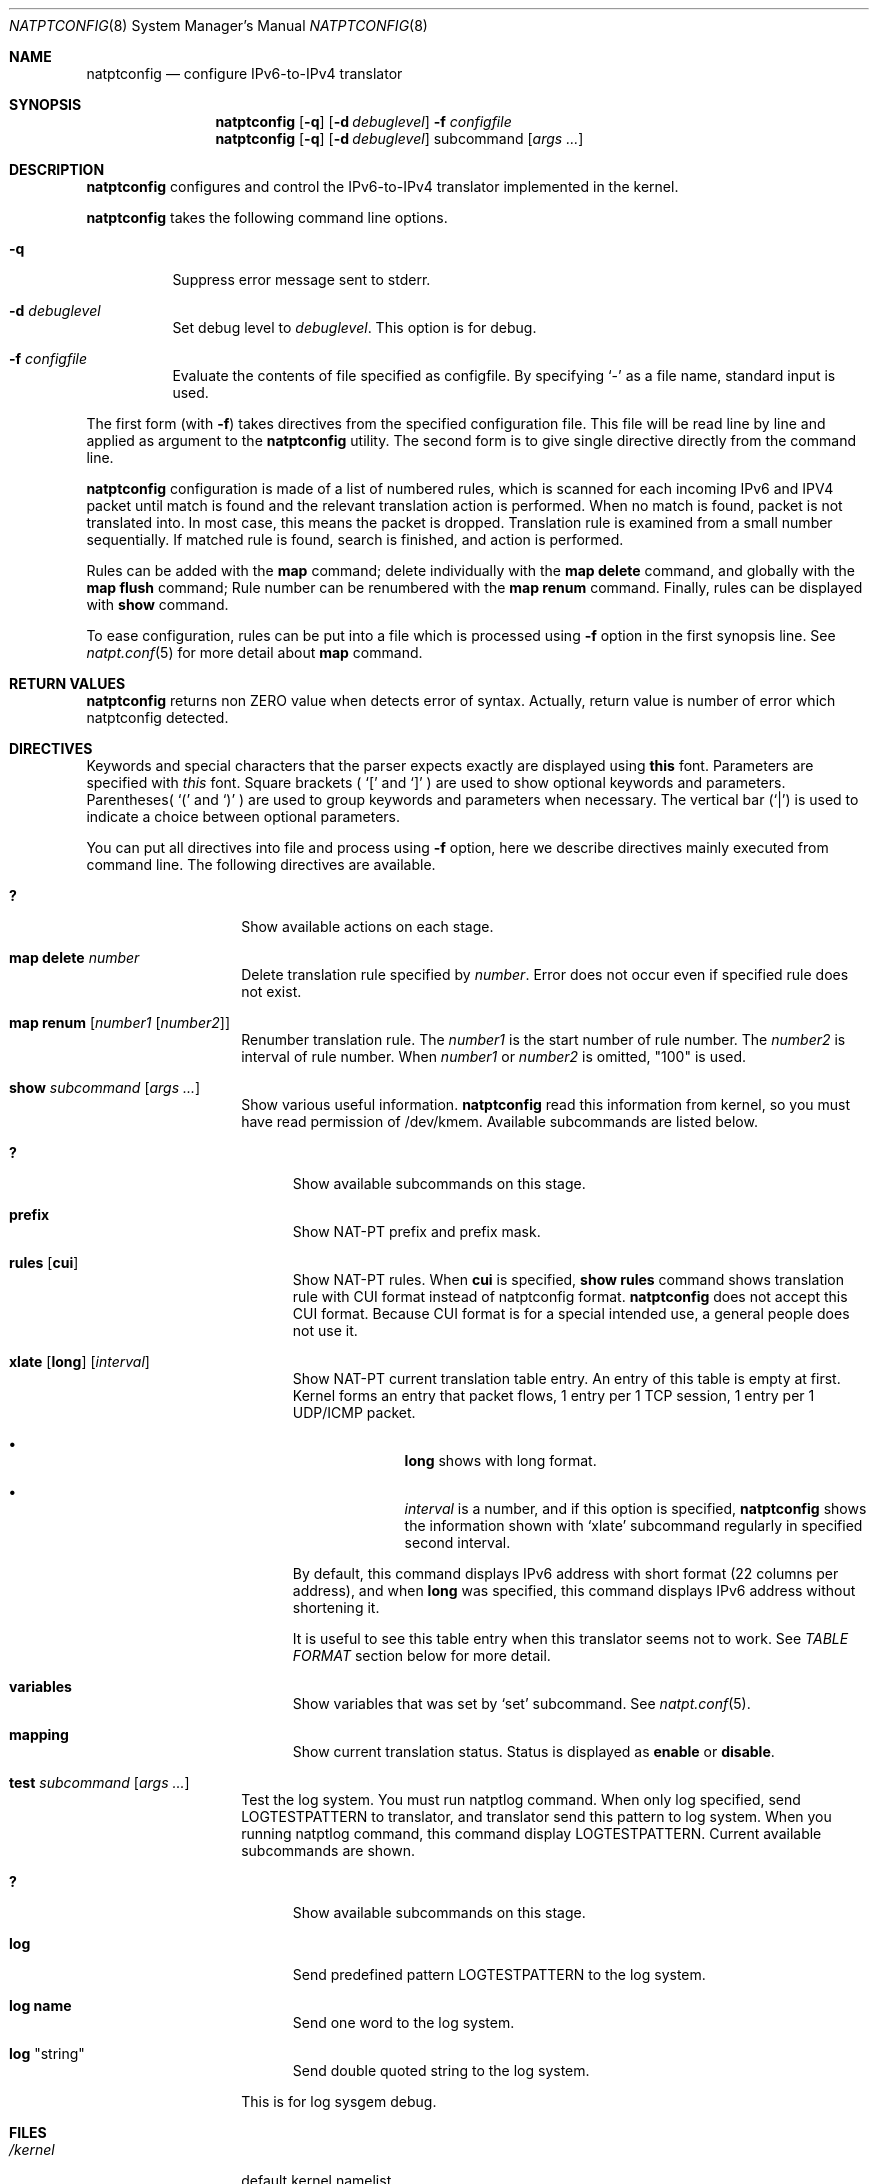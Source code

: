 .\"	$KAME: natptconfig.8,v 1.22 2002/10/02 10:15:20 fujisawa Exp $
.\"
.\" Copyright (C) 1995, 1996, 1997, 1998, 1999, 2000 and 2001 WIDE Project.
.\" All rights reserved.
.\"
.\" Redistribution and use in source and binary forms, with or without
.\" modification, are permitted provided that the following conditions
.\" are met:
.\" 1. Redistributions of source code must retain the above copyright
.\"    notice, this list of conditions and the following disclaimer.
.\" 2. Redistributions in binary form must reproduce the above copyright
.\"    notice, this list of conditions and the following disclaimer in the
.\"    documentation and/or other materials provided with the distribution.
.\" 3. Neither the name of the project nor the names of its contributors
.\"    may be used to endorse or promote products derived from this software
.\"    without specific prior written permission.
.\"
.\" THIS SOFTWARE IS PROVIDED BY THE PROJECT AND CONTRIBUTORS ``AS IS'' AND
.\" ANY EXPRESS OR IMPLIED WARRANTIES, INCLUDING, BUT NOT LIMITED TO, THE
.\" IMPLIED WARRANTIES OF MERCHANTABILITY AND FITNESS FOR A PARTICULAR PURPOSE
.\" ARE DISCLAIMED.  IN NO EVENT SHALL THE PROJECT OR CONTRIBUTORS BE LIABLE
.\" FOR ANY DIRECT, INDIRECT, INCIDENTAL, SPECIAL, EXEMPLARY, OR CONSEQUENTIAL
.\" DAMAGES (INCLUDING, BUT NOT LIMITED TO, PROCUREMENT OF SUBSTITUTE GOODS
.\" OR SERVICES; LOSS OF USE, DATA, OR PROFITS; OR BUSINESS INTERRUPTION)
.\" HOWEVER CAUSED AND ON ANY THEORY OF LIABILITY, WHETHER IN CONTRACT, STRICT
.\" LIABILITY, OR TORT (INCLUDING NEGLIGENCE OR OTHERWISE) ARISING IN ANY WAY
.\" OUT OF THE USE OF THIS SOFTWARE, EVEN IF ADVISED OF THE POSSIBILITY OF
.\" SUCH DAMAGE.
.\"
.\" Note: The date here should be updated whenever a non-trivial
.\" change is made to the manual page.
.Dd December 25, 1999
.Dt NATPTCONFIG 8
.\" Note: Only specify the operating system when the command
.\" is FreeBSD specific, otherwise use the .Os macro with no
.\" arguments.
.Os KAME
.\"
.Sh NAME
.Nm natptconfig
.Nd configure IPv6-to-IPv4 translator
.\"
.Sh SYNOPSIS
.Nm
.Op Fl q
.Op Fl d Ar debuglevel
.Fl f Ar configfile
.Nm
.Op Fl q
.Op Fl d Ar debuglevel
subcommand
.Op Ar args ...
.\"
.Sh DESCRIPTION
.Nm
configures and control the IPv6-to-IPv4 translator implemented in the
kernel.
.Pp
.Nm
takes the following command line options.
.Bl -tag -width Ds
.It Fl q
Suppress error message sent to stderr.
.It Fl d Ar debuglevel
Set debug level to
.Ar debuglevel .
This option is for debug.
.It Fl f Ar configfile
Evaluate the contents of file specified as configfile.  By specifying
.Ql -
as a file name, standard input is used.
.El
.Pp
The first form
.Pq with Fl f
takes directives from the specified configuration file.  This file
will be read line by line and applied as argument to the
.Nm
utility.  The second form is to give single directive directly from
the command line.
.Pp
.Nm
configuration is made of a list of numbered rules, which is scanned
for each incoming IPv6 and IPV4 packet until match is found and the
relevant translation action is performed.  When no match is found,
packet is not translated into.  In most case, this means the packet is
dropped.  Translation rule is examined from a small number
sequentially.  If matched rule is found, search is finished, and
action is performed.
.Pp
Rules can be added with the
.Sy map
command; delete individually with the
.Sy map delete
command, and globally with the
.Sy map flush
command;  Rule number can be renumbered with the
.Sy map renum
command.  Finally, rules can be displayed with
.Sy show
command.
.Pp
To ease configuration, rules can be put into a file which is processed
using
.Fl f
option in the first synopsis line. 
See
.Xr natpt.conf 5
for more detail about
.Sy map
command.
.\"
.Sh RETURN VALUES
.Nm
returns non ZERO value when detects error of syntax.  Actually, return
value is number of error which natptconfig detected.
.\"
.Sh DIRECTIVES
Keywords and special characters that the parser expects exactly are
displayed using
.Sy this
font.  Parameters are specified with
.Em this
font.  Square brackets (
.Ql \&[
and
.Ql \&]
) are used to show optional keywords and parameters.  Parentheses(
.Ql \&(
and
.Ql \&)
) are used to group keywords and parameters when necessary.  The
vertical bar
.Pq Ql \&|
is used to indicate a choice between optional
parameters.
.Pp
You can put all directives into file and process using
.Fl f
option, here we describe directives mainly executed from command line.
The following directives are available.
.Bl -tag -width Ds -offset indent
.\"
.It Xo Sy \&?
.Xc
Show available actions on each stage.
.\"
.It Xo Sy map delete Ar number
.Xc
Delete translation rule specified by
.Ar number .
Error does not occur even if specified rule does not exist.
.\"
.It Xo Sy map renum Op Ar number1 Op Ar number2
.Xc
Renumber translation rule.  The
.Ar number1
is the start number of rule
number.  The
.Ar number2
is interval of rule number.  When
.Ar number1
or
.Ar number2
is omitted, "100" is used.
.\"
.It Xo Sy show Ar subcommand
.Op Ar args ...
.Xc
Show various useful information.
.Nm
read this information from kernel, so you must have read permission of
/dev/kmem.  Available subcommands are listed below.
.Bl -tag -width XXX
.It Xo Sy \&?
.Xc
Show available subcommands on this stage.
.It Xo Sy prefix
.Xc
Show NAT-PT prefix and prefix mask.
.It Xo Sy rules
.Op Sy cui
.Xc
Show NAT-PT rules.  When
.Sy cui
is specified,
.Sy show rules
command shows translation rule with CUI format instead of natptconfig
format.
.Nm
does not accept this CUI format.  Because CUI format is for a special
intended use, a general people does not use it.
.It Xo Sy xlate
.Op Sy long
.Op Ar interval
.Xc
Show NAT-PT current translation table entry.  An entry of this table
is empty at first.  Kernel forms an entry that packet flows, 1 entry
per 1 TCP session, 1 entry per 1 UDP/ICMP packet.
.Bl -bullet -offset indent
.It
.Sy long
shows with long format.
.It
.Em interval
is a number, and if this option is specified,
.Nm
shows the information shown with
.Sq xlate
subcommand regularly in specified second interval.
.El
.Pp
By default, this command displays IPv6 address with short format
.Pq 22 columns per address ,
and when
.Sy long
was specified, this command displays IPv6 address without shortening
it.
.Pp
It is useful to see this
table entry when this translator seems not to work.  See
.Em TABLE FORMAT
section below for more detail.
.It Xo Sy variables
.Xc
Show variables that was set by
.Sq set
subcommand.  See
.Xr natpt.conf 5 .
.It Xo Sy mapping
.Xc
Show current translation status.  Status is displayed as
.Sy enable
or
.Sy disable .
.El
.It Xo Sy test Ar subcommand
.Op Ar args ...
.Xc
Test the log system.  You must run natptlog command.  When only log
specified, send LOGTESTPATTERN to translator, and translator send this
pattern to log system.  When you running natptlog command, this
command display LOGTESTPATTERN.  Current available subcommands are
shown.
.Bl -tag -width XXX
.It Xo Sy \&?
.Xc
Show available subcommands on this stage.
.It Xo Sy log
.Xc
Send predefined pattern LOGTESTPATTERN to the log system.
.It Xo Sy log Li name
.Xc
Send one word to the log system.
.It Xo Sy log Qq string
.Xc
Send double quoted string to the log system.
.El
.Pp
This is for log sysgem debug.
.El
.\"
.Sh FILES
.Bl -tag -width /dev/kmemxxx -compact
.It Pa /kernel
default kernel namelist
.It Pa /dev/kmem
default memory file
.El
.\"
.Sh TABLE FORMAT
This section describes a table format indicated with
.Dl # natptconfig show xlate
command.
.Pp
Here is an example of command output with v6->v4 translation.  Because
this command's output is too long, line is bent over to two lines.
.Bd -literal -offset
tcp 3ffe=fe20:c157.1095 3ffe=:caf9:b2a.23
    10.0.0.102.32768  202.249.11.42.23  1  2  00:00:18  CLOSED
.Ed
.Pp
This entry has 9 fields.  Meaning of each field is as follows.
.Bl -bullet -compact
.It
The leftmost field shows protocol
.Pq icmp|icmp6|tcp|udp .
.It
The second and third field shows source.port and destination.port of
incoming packet.
.It
The fourth and
fifth field shows source.port and destination.port of outgoing packet.
.It
The sixth and seventh field shows each packet count of incoming and
outgoing.
.It
The eighth field shows the time (seconds) from last packet matches
this entry.
.It
The last field has TCP status that is kept in the kernel.  Of course,
the last field appears TCP only.
.El
.Pp
This entry is same as the next example, but IPv6 address was shrunk to
14 columns, in order to keep total length in 128 characters.  Each
IPv6 address was shown as first 4 characters and last 9 characters
connecting with
.Sq =
character.
.Pp
When you invoke command as follows,
.Dl # natptconfig show xlate long
the output seems to be next.  This line is more long than above
example, line is bent over to two lines, too.
.Bd -literal -offset
tcp 3ffe:501:ffff:face:203:47ff:fe20:c157.1095 3ffe:501:ffff:c1ad::caf9:b2a.23
    10.0.0.102.32768  202.249.11.42.23  1  2  00:00:28  CLOSED
.Ed
.Pp
Meaning of each field is same as the above example, but IPv6 address
is not shortening.
.\"
.Sh SEE ALSO
.Xr natpt.conf 5 ,
.Xr natptlog 8
.Rs
.%A Eric Nordmark
.%R RFC
.%N 2765
.%D February 2000
.%T Stateless IP/ICMP Translation Algorithm (SIIT)
.Re
.Rs
.%A George Tsirtsis
.%R RFC
.%N 2766
.%D February 2000
.%T Network Address Translation - Protocol Translation (NAT-PT)
.Re
.\"
.Sh HISTORY
The
.Nm
command first appeared in WIDE/KAME IPv6 protocol stack kit.
.\"
.Sh BUGS
The
.Nm
command is now under development.  It's user interface and overall
functionality are subjects to future improvements and changes.
